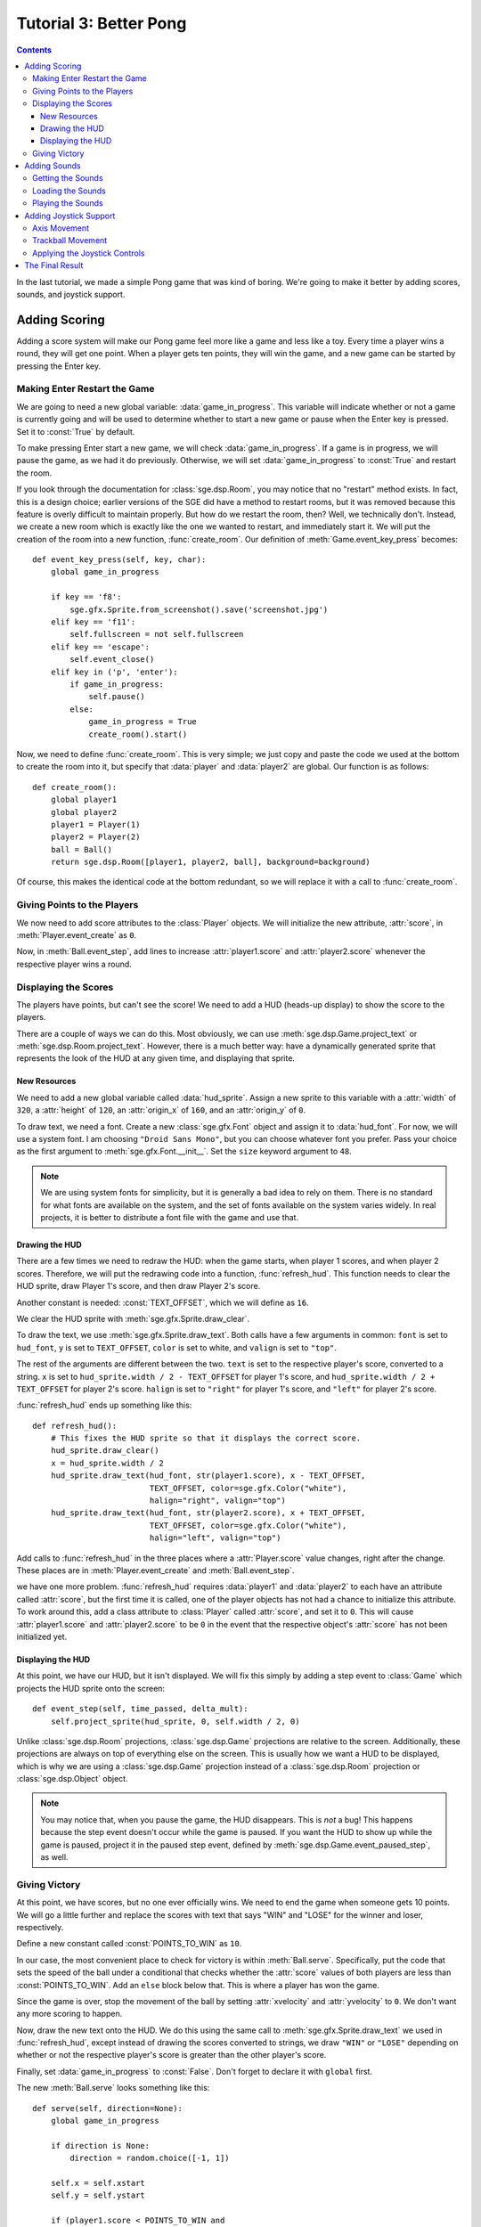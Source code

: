 ***********************
Tutorial 3: Better Pong
***********************

.. This file has been dedicated to the public domain, to the extent
   possible under applicable law, via CC0. See
   http://creativecommons.org/publicdomain/zero/1.0/ for more
   information. This file is offered as-is, without any warranty.

.. contents::

In the last tutorial, we made a simple Pong game that was kind of
boring.  We're going to make it better by adding scores, sounds, and
joystick support.

Adding Scoring
==============

Adding a score system will make our Pong game feel more like a game and
less like a toy.  Every time a player wins a round, they will get one
point.  When a player gets ten points, they will win the game, and a new
game can be started by pressing the Enter key.

Making Enter Restart the Game
-----------------------------

We are going to need a new global variable: :data:`game_in_progress`.
This variable will indicate whether or not a game is currently going and
will be used to determine whether to start a new game or pause when the
Enter key is pressed.  Set it to :const:`True` by default.

To make pressing Enter start a new game, we will check
:data:`game_in_progress`.  If a game is in progress, we will pause the
game, as we had it do previously.  Otherwise, we will set
:data:`game_in_progress` to :const:`True` and restart the room.

If you look through the documentation for :class:`sge.dsp.Room`, you may
notice that no "restart" method exists. In fact, this is a design
choice; earlier versions of the SGE did have a method to restart rooms,
but it was removed because this feature is overly difficult to maintain
properly.  But how do we restart the room, then? Well, we technically
don't.  Instead, we create a new room which is exactly like the one we
wanted to restart, and immediately start it.  We will put the creation
of the room into a new function, :func:`create_room`.  Our definition of
:meth:`Game.event_key_press` becomes::

    def event_key_press(self, key, char):
        global game_in_progress

        if key == 'f8':
            sge.gfx.Sprite.from_screenshot().save('screenshot.jpg')
        elif key == 'f11':
            self.fullscreen = not self.fullscreen
        elif key == 'escape':
            self.event_close()
        elif key in ('p', 'enter'):
            if game_in_progress:
                self.pause()
            else:
                game_in_progress = True
                create_room().start()

Now, we need to define :func:`create_room`.  This is very simple; we
just copy and paste the code we used at the bottom to create the room
into it, but specify that :data:`player` and :data:`player2` are global.
Our function is as follows::

    def create_room():
        global player1
        global player2
        player1 = Player(1)
        player2 = Player(2)
        ball = Ball()
        return sge.dsp.Room([player1, player2, ball], background=background)

Of course, this makes the identical code at the bottom redundant, so we
will replace it with a call to :func:`create_room`.

Giving Points to the Players
----------------------------

We now need to add score attributes to the :class:`Player` objects.  We
will initialize the new attribute, :attr:`score`, in
:meth:`Player.event_create` as ``0``.

Now, in :meth:`Ball.event_step`, add lines to increase
:attr:`player1.score` and :attr:`player2.score` whenever the respective
player wins a round.

Displaying the Scores
---------------------

The players have points, but can't see the score!  We need to add a HUD
(heads-up display) to show the score to the players.

There are a couple of ways we can do this.  Most obviously, we can use
:meth:`sge.dsp.Game.project_text` or :meth:`sge.dsp.Room.project_text`.
However, there is a much better way: have a dynamically generated sprite
that represents the look of the HUD at any given time, and displaying
that sprite.

New Resources
~~~~~~~~~~~~~

We need to add a new global variable called :data:`hud_sprite`.  Assign
a new sprite to this variable with a :attr:`width` of ``320``, a
:attr:`height` of ``120``, an :attr:`origin_x` of ``160``, and an
:attr:`origin_y` of ``0``.

To draw text, we need a font.  Create a new :class:`sge.gfx.Font` object
and assign it to :data:`hud_font`.  For now, we will use a system font.
I am choosing ``"Droid Sans Mono"``, but you can choose whatever font
you prefer.  Pass your choice as the first argument to
:meth:`sge.gfx.Font.__init__`.  Set the ``size`` keyword argument to
``48``.

.. note::

   We are using system fonts for simplicity, but it is generally a bad
   idea to rely on them.  There is no standard for what fonts are
   available on the system, and the set of fonts available on the system
   varies widely.  In real projects, it is better to distribute a font
   file with the game and use that.

Drawing the HUD
~~~~~~~~~~~~~~~

There are a few times we need to redraw the HUD: when the game starts,
when player 1 scores, and when player 2 scores.  Therefore, we will put
the redrawing code into a function, :func:`refresh_hud`.  This function
needs to clear the HUD sprite, draw Player 1's score, and then draw
Player 2's score.

Another constant is needed: :const:`TEXT_OFFSET`, which we will define
as ``16``.

We clear the HUD sprite with :meth:`sge.gfx.Sprite.draw_clear`.

To draw the text, we use :meth:`sge.gfx.Sprite.draw_text`.  Both calls
have a few arguments in common: ``font`` is set to ``hud_font``, ``y``
is set to ``TEXT_OFFSET``, ``color`` is set to white, and ``valign`` is
set to ``"top"``.

The rest of the arguments are different between the two.  ``text`` is
set to the respective player's score, converted to a string.  ``x`` is
set to ``hud_sprite.width / 2 - TEXT_OFFSET`` for player 1's score, and
``hud_sprite.width / 2 + TEXT_OFFSET`` for player 2's score.  ``halign``
is set to ``"right"`` for player 1's score, and ``"left"`` for
player 2's score.

:func:`refresh_hud` ends up something like this::

    def refresh_hud():
        # This fixes the HUD sprite so that it displays the correct score.
        hud_sprite.draw_clear()
        x = hud_sprite.width / 2
        hud_sprite.draw_text(hud_font, str(player1.score), x - TEXT_OFFSET,
                             TEXT_OFFSET, color=sge.gfx.Color("white"),
                             halign="right", valign="top")
        hud_sprite.draw_text(hud_font, str(player2.score), x + TEXT_OFFSET,
                             TEXT_OFFSET, color=sge.gfx.Color("white"),
                             halign="left", valign="top")

Add calls to :func:`refresh_hud` in the three places where a
:attr:`Player.score` value changes, right after the change.  These
places are in :meth:`Player.event_create` and :meth:`Ball.event_step`.

we have one more problem.  :func:`refresh_hud` requires :data:`player1`
and :data:`player2` to each have an attribute called :attr:`score`, but
the first time it is called, one of the player objects has not had a
chance to initialize this attribute.  To work around this, add a class
attribute to :class:`Player` called :attr:`score`, and set it to ``0``.
This will cause :attr:`player1.score` and :attr:`player2.score` to be
``0`` in the event that the respective object's :attr:`score` has not
been initialized yet.

Displaying the HUD
~~~~~~~~~~~~~~~~~~

At this point, we have our HUD, but it isn't displayed.  We will fix
this simply by adding a step event to :class:`Game` which projects the
HUD sprite onto the screen::

    def event_step(self, time_passed, delta_mult):
        self.project_sprite(hud_sprite, 0, self.width / 2, 0)

Unlike :class:`sge.dsp.Room` projections, :class:`sge.dsp.Game`
projections are relative to the screen.  Additionally, these projections
are always on top of everything else on the screen.  This is usually how
we want a HUD to be displayed, which is why we are using a
:class:`sge.dsp.Game` projection instead of a :class:`sge.dsp.Room`
projection or :class:`sge.dsp.Object` object.

.. note::

   You may notice that, when you pause the game, the HUD disappears.
   This is *not* a bug! This happens because the step event doesn't
   occur while the game is paused.  If you want the HUD to show up while
   the game is paused, project it in the paused step event, defined by
   :meth:`sge.dsp.Game.event_paused_step`, as well.

Giving Victory
--------------

At this point, we have scores, but no one ever officially wins.  We need
to end the game when someone gets 10 points.  We will go a little
further and replace the scores with text that says "WIN" and "LOSE" for
the winner and loser, respectively.

Define a new constant called :const:`POINTS_TO_WIN` as ``10``.

In our case, the most convenient place to check for victory is within
:meth:`Ball.serve`.  Specifically, put the code that sets the speed of
the ball under a conditional that checks whether the :attr:`score`
values of both players are less than :const:`POINTS_TO_WIN`.  Add an
``else`` block below that.  This is where a player has won the game.

Since the game is over, stop the movement of the ball by setting
:attr:`xvelocity` and :attr:`yvelocity` to ``0``.  We don't want any
more scoring to happen.

Now, draw the new text onto the HUD.  We do this using the same call to
:meth:`sge.gfx.Sprite.draw_text` we used in :func:`refresh_hud`, except
instead of drawing the scores converted to strings, we draw ``"WIN"`` or
``"LOSE"`` depending on whether or not the respective player's score is
greater than the other player's score.

Finally, set :data:`game_in_progress` to :const:`False`.  Don't forget
to declare it with ``global`` first.

The new :meth:`Ball.serve` looks something like this::

    def serve(self, direction=None):
        global game_in_progress

        if direction is None:
            direction = random.choice([-1, 1])

        self.x = self.xstart
        self.y = self.ystart

        if (player1.score < POINTS_TO_WIN and
                player2.score < POINTS_TO_WIN):
            # Next round
            self.xvelocity = BALL_START_SPEED * direction
            self.yvelocity = 0
        else:
            # Game Over!
            self.xvelocity = 0
            self.yvelocity = 0
            hud_sprite.draw_clear()
            x = hud_sprite.width / 2
            p1text = "WIN" if player1.score > player2.score else "LOSE"
            p2text = "WIN" if player2.score > player1.score else "LOSE"
            hud_sprite.draw_text(hud_font, p1text, x - TEXT_OFFSET,
                                 TEXT_OFFSET, color=sge.gfx.Color("white"),
                                 halign="right", valign="top")
            hud_sprite.draw_text(hud_font, p2text, x + TEXT_OFFSET,
                                 TEXT_OFFSET, color=sge.gfx.Color("white"),
                                 halign="left", valign="top")
            game_in_progress = False

Adding Sounds
=============

We have a complete Pong game now, but it's still a little quiet.  Let's
make it more lively by adding some sounds.

Getting the Sounds
------------------

I would normally go to a database like `OpenGameArt
<http://opengameart.org>`_ for sound effects, but in this case, we are
instead going to use a nice free/libre program called `Sfxr
<http://www.drpetter.se/project_sfxr.html>`_.  This program makes it
easy to generate retro-sounding sound effects, so it's perfect for Pong
sounds.  Generate three sounds: one for the ball bouncing off a paddle
("bounce.wav"), one for the ball bouncing off a wall
("bounce_wall.wav"), and one for the ball passing by a player
("score.wav").  Alternatively, you can copy the sounds I generated from
examples/data.  Create a folder in your project directory with the name
"data" and put your sounds in this folder.

.. note::

   Some file systems, like FAT32 and NTFS, are case-insensitive and will
   allow you to treat "bounce.wav" and "Bounce.wav" as if they are the
   same file name, but some, such as pretty much every Linux file
   system, are case-sensitive, meaning that "bounce.wav" and
   "Bounce.wav" are two completely different names; requesting one will
   never give you the other.  If you have a case-insensitive file
   system, be careful to not get the case wrong, or some people who play
   the game will face a crash that will be completely invisible to you!

Loading the Sounds
------------------

Sounds in the SGE are stored in :class:`sge.snd.Sound` objects.  As the
only argument, indicate the full path to the file.  There are two ways
to indicate the path: using the current working directory as a base, and
using the directory of pong.py as a base.  Both of methods require the
:mod:`os` module, so be sure to add this to your list of imports.

The easiest way to get the path of the file is to use the current
working directory as a base, on the assumption that the current working
directory is also the directory that the "data" folder is located in.
This method is very simple; assuming we want the file called "spam.wav",
we would use this code::

    os.path.join("data", "spam.wav")

However, it is not always the case that the current working directory is
the appropriate location to search for the "data" folder.  It could be
that the current working directory is the user's home directory, for
instance.  To prevent the game from crashing in this case, define a
constant called :const:`DATA`, indicating the "data" directory relative
to the location of pong.py::

    DATA = os.path.join(os.path.dirname(__file__), "data")

:data:`__file__` is a special variable indicating the full path to the
current file, i.e. pong.py in this case.  By getting the directory name
of the current file, we can be certain of where to look for the "data"
folder.  :const:`DATA` now indicates the appropriate path to the "data"
folder, so from now on, if we want a file called "spam.wav" located in
this directory, we use this code::

    os.path.join(DATA, "spam.wav")

Assign the appropriate :class:`sge.snd.Sound` objects to
:data:`bounce_sound`, :data:`bounce_wall_sound`, and
:data:`score_sound`.

Playing the Sounds
------------------

Sounds are played with :meth:`sge.snd.Sound.play`.  Call this method in
the appropriate places: when a player scores, when the ball bounces off
an edge of the screen, and when the ball hits a paddle.  There are five
places in total.

With that, our Pong game now has sound effects.

Adding Joystick Support
=======================

Joystick support is a nice thing to have in a game, so we are going to
add it.  We are going to support analog sticks and trackballs.  Mouse
control would actually be even better, but this would put one of the
players at an unfair advantage.

First, we will add an attribute to :class:`Player` indicating what
joystick to use, called :attr:`joystick`.  Set it to ``0`` (which is the
first joystick) for player 1, and ``1`` (which is the second joystick)
for player 2.

Axis Movement
-------------

Adding movement based on a joystick axis is easy.  For this, we use
:func:`sge.joystick.get_axis` in the step event of :class:`Player`.
Pass ``self.joystick`` as the first argument, and ``1`` (which is the
Y-axis) as the second argument.  Assign it to a variable called
``axis_motion``.  Later, we will be modifying the code that sets
:attr:`yvelocity` so that it is chosen based on axis position, trackball
movement, or key presses, whichever one would cause it to move fastest.

Trackball Movement
------------------

Since trackball motion is relative, it is a little trickier.  We need to
store the amount of movement it makes each frame.  We will use an
attribute called :attr:`trackball_motion` for that; initialize it as
``0`` in the create event.

We now need to define the trackball move event, which is defined by
:meth:`sge.dsp.Object.event_joystick_trackball_move`.  Within this
event, if the ``joystick`` argument is the same as ``self.joystick``,
add ``y`` to ``self.trackball_motion``.  We are adding to it, rather
than replacing it, because the trackball might move multiple times in
the same frame.

Applying the Joystick Controls
------------------------------

Currently, we have this line::

    self.yvelocity = key_motion * PADDLE_SPEED

This line uses the state of the keys to determine how to move the
paddle.  We need to change this so that the joystick controls we defined
can be used as well.  It will be replaced with the following:

- If the absolute value of ``axis_motion`` is greater than the absolute
  value of both ``key_motion`` and :attr:`trackball_motion`, set
  :attr:`yvelocity` to ``axis_motion * PADDLE_SPEED``.
- Otherwise, if :attr:`trackball_motion` is greater than ``key_motion``,
  set :attr:`yvelocity` to ``self.trackball_motion * PADDLE_SPEED``
- Otherwise, use the line we have been using up until this point.

After this, we must set :attr:`trackball_motion` to ``0``.

The Final Result
================

Our final Pong game now has scores, sounds, and even joystick support::

    #!/usr/bin/env python3

    # Pong Example
    # Written in 2013-2015 by Julie Marchant <onpon4@riseup.net>
    #
    # To the extent possible under law, the author(s) have dedicated all
    # copyright and related and neighboring rights to this software to the
    # public domain worldwide. This software is distributed without any
    # warranty.
    #
    # You should have received a copy of the CC0 Public Domain Dedication
    # along with this software. If not, see
    # <http://creativecommons.org/publicdomain/zero/1.0/>.

    import random

    import sge

    DATA = os.path.join(os.path.dirname(__file__), "data")
    PADDLE_XOFFSET = 32
    PADDLE_SPEED = 4
    PADDLE_VERTICAL_FORCE = 1 / 12
    BALL_START_SPEED = 2
    BALL_ACCELERATION = 0.2
    BALL_MAX_SPEED = 15
    POINTS_TO_WIN = 10
    TEXT_OFFSET = 16

    game_in_progress = True


    class Game(sge.dsp.Game):

        def event_step(self, time_passed, delta_mult):
            self.project_sprite(hud_sprite, 0, self.width / 2, 0)

        def event_key_press(self, key, char):
            global game_in_progress

            if key == 'f8':
                sge.gfx.Sprite.from_screenshot().save('screenshot.jpg')
            elif key == 'f11':
                self.fullscreen = not self.fullscreen
            elif key == 'escape':
                self.event_close()
            elif key in ('p', 'enter'):
                if game_in_progress:
                    self.pause()
                else:
                    game_in_progress = True
                    self.current_room.start()

        def event_close(self):
            self.end()

        def event_paused_key_press(self, key, char):
            if key == 'escape':
                # This allows the player to still exit while the game is
                # paused, rather than having to unpause first.
                self.event_close()
            else:
                self.unpause()

        def event_paused_close(self):
            # This allows the player to still exit while the game is paused,
            # rather than having to unpause first.
            self.event_close()


    class Player(sge.dsp.Object):

        score = 0

        def __init__(self, player):
            if player == 1:
                self.joystick = 0
                self.up_key = "w"
                self.down_key = "s"
                x = PADDLE_XOFFSET
                self.hit_direction = 1
            else:
                self.joystick = 1
                self.up_key = "up"
                self.down_key = "down"
                x = sge.game.width - PADDLE_XOFFSET
                self.hit_direction = -1

            y = sge.game.height / 2
            super().__init__(x, y, sprite=paddle_sprite, checks_collisions=False)

        def event_create(self):
            self.score = 0
            refresh_hud()
            self.trackball_motion = 0

        def event_step(self, time_passed, delta_mult):
            # Movement
            key_motion = (sge.keyboard.get_pressed(self.down_key) -
                          sge.keyboard.get_pressed(self.up_key))
            axis_motion = sge.joystick.get_axis(self.joystick, 1)

            if (abs(axis_motion) > abs(key_motion) and
                    abs(axis_motion) > abs(self.trackball_motion)):
                self.yvelocity = axis_motion * PADDLE_SPEED
            elif abs(self.trackball_motion) > abs(key_motion):
                self.yvelocity = self.trackball_motion * PADDLE_SPEED
            else:
                self.yvelocity = key_motion * PADDLE_SPEED

            self.trackball_motion = 0

            # Keep the paddle inside the window
            if self.bbox_top < 0:
                self.bbox_top = 0
            elif self.bbox_bottom > sge.game.current_room.height:
                self.bbox_bottom = sge.game.current_room.height

        def event_joystick_trackball_move(self, joystick, ball, x, y):
            if joystick == self.joystick:
                self.trackball_motion += y


    class Ball(sge.dsp.Object):

        def __init__(self):
            x = sge.game.width / 2
            y = sge.game.height / 2
            super().__init__(x, y, sprite=ball_sprite)

        def event_create(self):
            self.serve()

        def event_step(self, time_passed, delta_mult):
            # Scoring
            if self.bbox_right < 0:
                player2.score += 1
                refresh_hud()
                score_sound.play()
                self.serve(-1)
            elif self.bbox_left > sge.game.current_room.width:
                player1.score += 1
                refresh_hud()
                score_sound.play()
                self.serve(1)

            # Bouncing off of the edges
            if self.bbox_bottom > sge.game.current_room.height:
                self.bbox_bottom = sge.game.current_room.height
                self.yvelocity = -abs(self.yvelocity)
                bounce_wall_sound.play()
            elif self.bbox_top < 0:
                self.bbox_top = 0
                self.yvelocity = abs(self.yvelocity)
                bounce_wall_sound.play()

        def event_collision(self, other, xdirection, ydirection):
            if isinstance(other, Player):
                if other.hit_direction == 1:
                    self.bbox_left = other.bbox_right + 1
                else:
                    self.bbox_right = other.bbox_left - 1

                self.xvelocity = min(abs(self.xvelocity) + BALL_ACCELERATION,
                                     BALL_MAX_SPEED) * other.hit_direction
                self.yvelocity += (self.y - other.y) * PADDLE_VERTICAL_FORCE
                bounce_sound.play()

        def serve(self, direction=None):
            global game_in_progress

            if direction is None:
                direction = random.choice([-1, 1])

            self.x = self.xstart
            self.y = self.ystart

            if (player1.score < POINTS_TO_WIN and
                    player2.score < POINTS_TO_WIN):
                # Next round
                self.xvelocity = BALL_START_SPEED * direction
                self.yvelocity = 0
            else:
                # Game Over!
                self.xvelocity = 0
                self.yvelocity = 0
                hud_sprite.draw_clear()
                x = hud_sprite.width / 2
                p1text = "WIN" if player1.score > player2.score else "LOSE"
                p2text = "WIN" if player2.score > player1.score else "LOSE"
                hud_sprite.draw_text(hud_font, p1text, x - TEXT_OFFSET,
                                     TEXT_OFFSET, color=sge.gfx.Color("white"),
                                     halign="right", valign="top")
                hud_sprite.draw_text(hud_font, p2text, x + TEXT_OFFSET,
                                     TEXT_OFFSET, color=sge.gfx.Color("white"),
                                     halign="left", valign="top")
                game_in_progress = False


    def create_room():
        global player1
        global player2
        player1 = Player(1)
        player2 = Player(2)
        ball = Ball()
        return sge.dsp.Room([player1, player2, ball], background=background)


    def refresh_hud():
        # This fixes the HUD sprite so that it displays the correct score.
        hud_sprite.draw_clear()
        x = hud_sprite.width / 2
        hud_sprite.draw_text(hud_font, str(player1.score), x - TEXT_OFFSET,
                             TEXT_OFFSET, color=sge.gfx.Color("white"),
                             halign="right", valign="top")
        hud_sprite.draw_text(hud_font, str(player2.score), x + TEXT_OFFSET,
                             TEXT_OFFSET, color=sge.gfx.Color("white"),
                             halign="left", valign="top")


    # Create Game object
    Game(width=640, height=480, fps=120, window_text="Pong")

    # Load sprites
    paddle_sprite = sge.gfx.Sprite(width=8, height=48, origin_x=4, origin_y=24)
    ball_sprite = sge.gfx.Sprite(width=8, height=8, origin_x=4, origin_y=4)
    paddle_sprite.draw_rectangle(0, 0, paddle_sprite.width, paddle_sprite.height,
                                 fill=sge.gfx.Color("white"))
    ball_sprite.draw_rectangle(0, 0, ball_sprite.width, ball_sprite.height,
                               fill=sge.gfx.Color("white"))
    hud_sprite = sge.gfx.Sprite(width=320, height=120, origin_x=160, origin_y=0)

    # Load backgrounds
    layers = [sge.gfx.BackgroundLayer(paddle_sprite, sge.game.width / 2, 0, -10000,
                                      repeat_up=True, repeat_down=True)]
    background = sge.gfx.Background(layers, sge.gfx.Color("black"))

    # Load fonts
    hud_font = sge.gfx.Font("Droid Sans Mono", size=48)

    # Load sounds
    bounce_sound = sge.snd.Sound(os.path.join(DATA, 'bounce.wav'))
    bounce_wall_sound = sge.snd.Sound(os.path.join(DATA, 'bounce_wall.wav'))
    score_sound = sge.snd.Sound(os.path.join(DATA, 'score.wav'))

    # Create rooms
    sge.game.start_room = create_room()

    sge.game.mouse.visible = False


    if __name__ == '__main__':
        sge.game.start()
